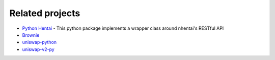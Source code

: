 Related projects
================

* `Python Hentai <https://pypi.org/project/hentai/>`_ - This python package implements a wrapper class around nhentai's RESTful API

* `Brownie <https://github.com/eth-brownie/brownie>`_

* `uniswap-python <https://github.com/uniswap-python/uniswap-python>`_

* `uniswap-v2-py <https://github.com/nosofa/uniswap-v2-py>`_
